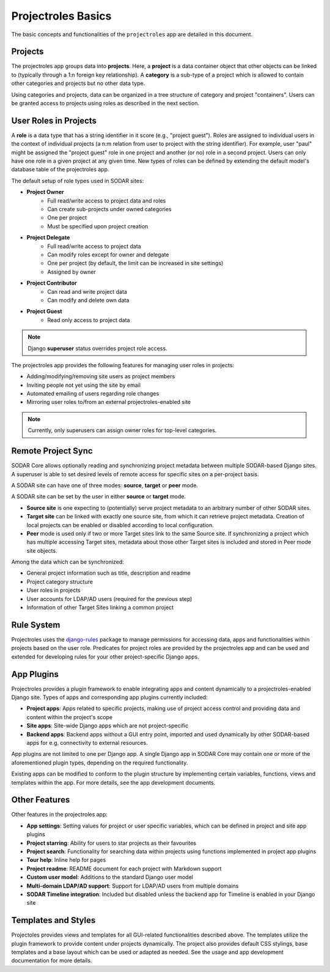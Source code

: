 .. _app_projectroles_basics:


Projectroles Basics
^^^^^^^^^^^^^^^^^^^

The basic concepts and functionalities of the ``projectroles`` app are detailed
in this document.


Projects
========

The projectroles app groups data into **projects**. Here, a **project** is a
data container object that other objects can be linked to (typically through a
1:n foreign key relationship). A **category** is a sub-type of a project which
is allowed to contain other categories and projects but no other data type.

Using categories and projects, data can be organized in a tree structure of
category and project "containers". Users can be granted access to projects using
roles as described in the next section.


User Roles in Projects
======================

A **role** is a data type that has a string identifier in it score (e.g.,
"project guest"). Roles are assigned to individual users in the context of
individual projects (a n:m relation from user to project with the string
identifier). For example, user "paul" might be assigned the "project guest" role
in one project and another (or no) role in a second project. Users can only have
one role in a given project at any given time. New types of roles can be defined
by extending the default model's database table of the projectroles app.

The default setup of role types used in SODAR sites:

- **Project Owner**
    - Full read/write access to project data and roles
    - Can create sub-projects under owned categories
    - One per project
    - Must be specified upon project creation
- **Project Delegate**
    - Full read/write access to project data
    - Can modify roles except for owner and delegate
    - One per project (by default, the limit can be increased in site settings)
    - Assigned by owner
- **Project Contributor**
    - Can read and write project data
    - Can modify and delete own data
- **Project Guest**
    - Read only access to project data

.. note::

    Django **superuser** status overrides project role access.

The projectroles app provides the following features for managing user roles in
projects:

- Adding/modifying/removing site users as project members
- Inviting people not yet using the site by email
- Automated emailing of users regarding role changes
- Mirroring user roles to/from an external projectroles-enabled site

.. note::

    Currently, only superusers can assign owner roles for top-level categories.


Remote Project Sync
===================

SODAR Core allows optionally reading and synchronizing project metadata between
multiple SODAR-based Django sites. A superuser is able to set desired levels of
remote access for specific sites on a per-project basis.

A SODAR site can have one of three modes: **source**, **target** or **peer**
mode.

A SODAR site can be set by the user in either **source** or **target** mode.

- **Source site** is one expecting to (potentially) serve project metadata to
  an arbitrary number of other SODAR sites.
- **Target site** can be linked with exactly one source site, from which it
  can retrieve project metadata. Creation of local projects can be enabled or
  disabled according to local configuration.
- **Peer** mode is used only if two or more Target sites link to the same Source
  site. If synchronizing a project which has multiple accessing Target sites,
  metadata about those other Target sites is included and stored in Peer mode
  site objects.

Among the data which can be synchronized:

- General project information such as title, description and readme
- Project category structure
- User roles in projects
- User accounts for LDAP/AD users (required for the previous step)
- Information of other Target Sites linking a common project


Rule System
===========

Projectroles uses the `django-rules <https://github.com/dfunckt/django-rules>`_
package to manage permissions for accessing data, apps and functionalities
within projects based on the user role. Predicates for project roles are
provided by the projectroles app and can be used and extended for developing
rules for your other project-specific Django apps.


App Plugins
===========

Projectroles provides a plugin framework to enable integrating apps and
content dynamically to a projectroles-enabled Django site. Types of apps and
corresponding app plugins currently included:

- **Project apps**: Apps related to specific projects, making use of project
  access control and providing data and content within the project's scope
- **Site apps**: Site-wide Django apps which are not project-specific
- **Backend apps**: Backend apps without a GUI entry point, imported and used
  dynamically by other SODAR-based apps for e.g. connectivity to external
  resources.

App plugins are not limited to one per Django app. A single Django app in SODAR
Core may contain one or more of the aforementioned plugin types, depending on
the required functionality.

Existing apps can be modified to conform to the plugin structure by implementing
certain variables, functions, views and templates within the app. For more
details, see the app development documents.


Other Features
==============

Other features in the projectroles app:

- **App settings**: Setting values for project or user specific variables,
  which can be defined in project and site app plugins
- **Project starring**: Ability for users to star projects as their favourites
- **Project search**: Functionality for searching data within projects using
  functions implemented in project app plugins
- **Tour help**: Inline help for pages
- **Project readme**: README document for each project with Markdown support
- **Custom user model**: Additions to the standard Django user model
- **Multi-domain LDAP/AD support**: Support for LDAP/AD users from multiple
  domains
- **SODAR Timeline integration**: Included but disabled unless the backend app
  for Timeline is enabled in your Django site


Templates and Styles
====================

Projectoles provides views and templates for all GUI-related functionalities
described above. The templates utilize the plugin framework to provide content
under projects dynamically. The project also provides default CSS stylings, base
templates and a base layout which can be used or adapted as needed. See the
usage and app development documentation for more details.
